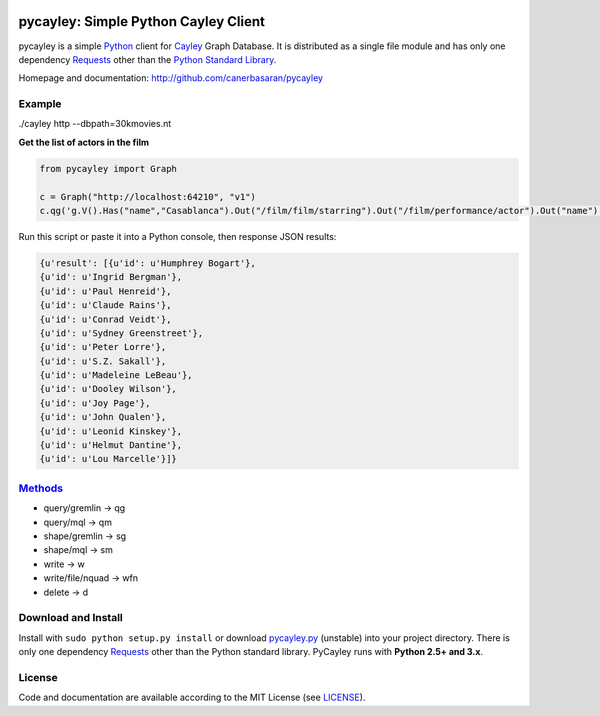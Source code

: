 .. _Cayley: http://github.com/google/cayley/
.. _Python: http://python.org/
.. _Requests: http://github.com/kennethreitz/requests
.. _Methods: http://github.com/google/cayley/blob/master/docs/HTTP.md

.. image:: https://github.com/canerbasaran/pycayley/raw/master/pycayley.png?raw=true

============================
pycayley: Simple Python Cayley Client
============================

pycayley is a simple Python_ client for Cayley_ Graph Database. It is distributed as a single file module and has only one dependency Requests_ other than the `Python Standard Library <http://docs.python.org/library/>`_.

Homepage and documentation: http://github.com/canerbasaran/pycayley


Example
-------
./cayley http --dbpath=30kmovies.nt

**Get the list of actors in the film**

.. code-block:: python

  from pycayley import Graph

  c = Graph("http://localhost:64210", "v1")
  c.qg('g.V().Has("name","Casablanca").Out("/film/film/starring").Out("/film/performance/actor").Out("name").All()')


Run this script or paste it into a Python console, then response JSON results:

.. code-block:: json

  {u'result': [{u'id': u'Humphrey Bogart'},
  {u'id': u'Ingrid Bergman'},
  {u'id': u'Paul Henreid'},
  {u'id': u'Claude Rains'},
  {u'id': u'Conrad Veidt'},
  {u'id': u'Sydney Greenstreet'},
  {u'id': u'Peter Lorre'},
  {u'id': u'S.Z. Sakall'},
  {u'id': u'Madeleine LeBeau'},
  {u'id': u'Dooley Wilson'},
  {u'id': u'Joy Page'},
  {u'id': u'John Qualen'},
  {u'id': u'Leonid Kinskey'},
  {u'id': u'Helmut Dantine'},
  {u'id': u'Lou Marcelle'}]}


Methods_
-------

- query/gremlin    -> qg
- query/mql        -> qm
- shape/gremlin    -> sg
- shape/mql        -> sm
- write            -> w
- write/file/nquad -> wfn
- delete           -> d


Download and Install
--------------------

.. __: https://github.com/canerbasaran/pycayley/raw/master/pycayley.py

Install with ``sudo python setup.py install`` or download `pycayley.py`__ (unstable) into your project directory. There is only one dependency Requests_ other than the Python standard library. PyCayley runs with **Python 2.5+ and 3.x**.


License
-------

.. __: https://github.com/canerbasaran/pycayley/raw/master/LICENSE

Code and documentation are available according to the MIT License (see LICENSE__).
